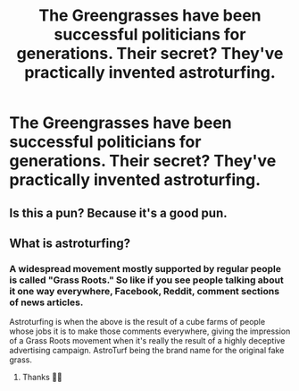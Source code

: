 #+TITLE: The Greengrasses have been successful politicians for generations. Their secret? They've practically invented astroturfing.

* The Greengrasses have been successful politicians for generations. Their secret? They've practically invented astroturfing.
:PROPERTIES:
:Author: 15_Redstones
:Score: 45
:DateUnix: 1587934490.0
:DateShort: 2020-Apr-27
:FlairText: Prompt
:END:

** Is this a pun? Because it's a good pun.
:PROPERTIES:
:Author: theycallmewinning
:Score: 14
:DateUnix: 1587951006.0
:DateShort: 2020-Apr-27
:END:


** What is astroturfing?
:PROPERTIES:
:Author: d_mr97
:Score: 4
:DateUnix: 1587947449.0
:DateShort: 2020-Apr-27
:END:

*** A widespread movement mostly supported by regular people is called "Grass Roots." So like if you see people talking about it one way everywhere, Facebook, Reddit, comment sections of news articles.

Astroturfing is when the above is the result of a cube farms of people whose jobs it is to make those comments everywhere, giving the impression of a Grass Roots movement when it's really the result of a highly deceptive advertising campaign. AstroTurf being the brand name for the original fake grass.
:PROPERTIES:
:Author: Astramancer_
:Score: 22
:DateUnix: 1587948087.0
:DateShort: 2020-Apr-27
:END:

**** Thanks 🙌🏼
:PROPERTIES:
:Author: d_mr97
:Score: 1
:DateUnix: 1587986719.0
:DateShort: 2020-Apr-27
:END:
